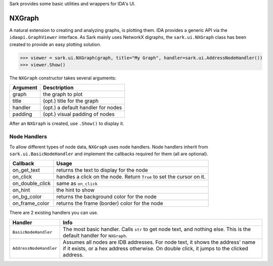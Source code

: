 Sark provides some basic utilities and wrappers for IDA's UI.

NXGraph
~~~~~~~

A natural extension to creating and analyzing graphs, is plotting them.
IDA provides a generic API via the ``idaapi.GraphViewer`` interface. As
Sark mainly uses NetworkX digraphs, the ``sark.ui.NXGraph`` class has
been created to provide an easy plotting solution.

.. code:: python

    >>> viewer = sark.ui.NXGraph(graph, title="My Graph", handler=sark.ui.AddressNodeHandler())
    >>> viewer.Show()

The ``NXGraph`` constructor takes several arguments:

+------------+--------------------------------------+
| Argument   | Desctription                         |
+============+======================================+
| graph      | the graph to plot                    |
+------------+--------------------------------------+
| title      | (opt.) title for the graph           |
+------------+--------------------------------------+
| handler    | (opt.) a default handler for nodes   |
+------------+--------------------------------------+
| padding    | (opt.) visual padding of nodes       |
+------------+--------------------------------------+

After an ``NXGraph`` is created, use ``.Show()`` to display it.

Node Handlers
^^^^^^^^^^^^^

To allow different types of node data, ``NXGraph`` uses node handlers.
Node handlers inherit from ``sark.ui.BasicNodeHandler`` and implement
the callbacks required for them (all are optional).

+---------------------+-------------------------------------------------------------------------+
| Callback            | Usage                                                                   |
+=====================+=========================================================================+
| on\_get\_text       | returns the text to display for the node                                |
+---------------------+-------------------------------------------------------------------------+
| on\_click           | handles a click on the node. Return ``True`` to set the cursor on it.   |
+---------------------+-------------------------------------------------------------------------+
| on\_double\_click   | same as ``on_click``                                                    |
+---------------------+-------------------------------------------------------------------------+
| on\_hint            | the hint to show                                                        |
+---------------------+-------------------------------------------------------------------------+
| on\_bg\_color       | returns the background color for the node                               |
+---------------------+-------------------------------------------------------------------------+
| on\_frame\_color    | returns the frame (border) color for the node                           |
+---------------------+-------------------------------------------------------------------------+

There are 2 existing handlers you can use.

+--------------------------+------------------------------------------------------------------------------------------------------------------------------------------------------------------------------+
| Handler                  | Info                                                                                                                                                                         |
+==========================+==============================================================================================================================================================================+
| ``BasicNodeHandler``     | The most basic handler. Calls ``str`` to get node text, and nothing else. This is the default handler for ``NXGraph``.                                                       |
+--------------------------+------------------------------------------------------------------------------------------------------------------------------------------------------------------------------+
| ``AddressNodeHandler``   | Assumes all nodes are IDB addresses. For node text, it shows the address' name if it exists, or a hex address otherwise. On double click, it jumps to the clicked address.   |
+--------------------------+------------------------------------------------------------------------------------------------------------------------------------------------------------------------------+
